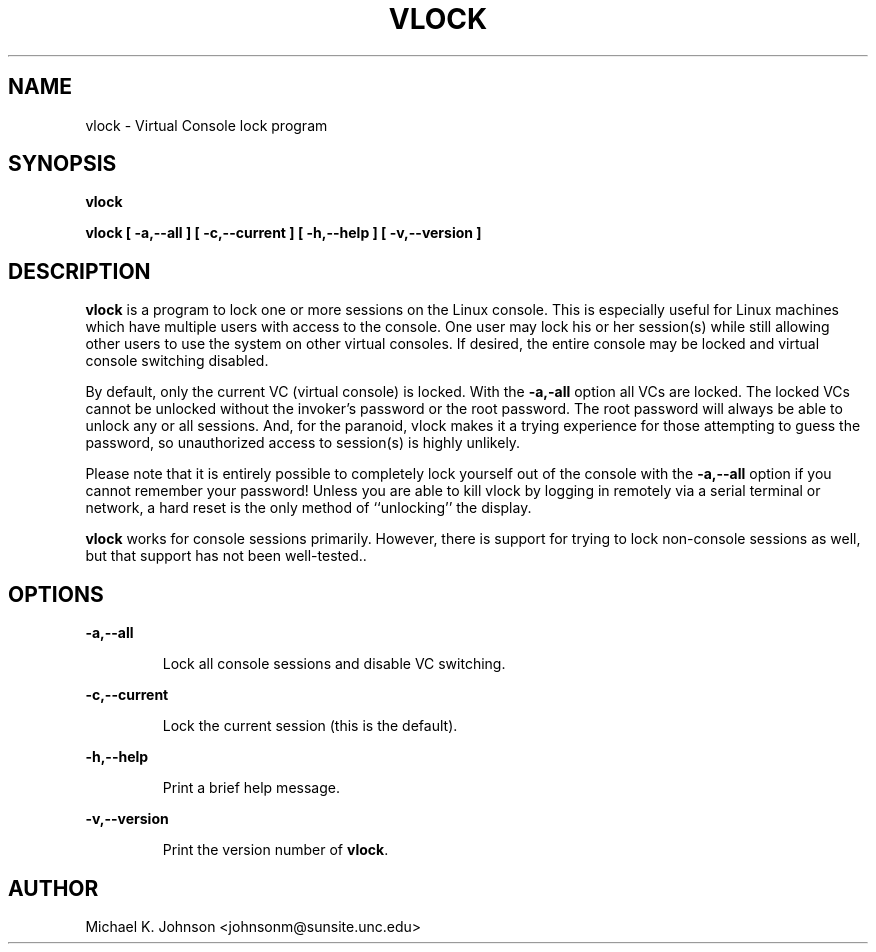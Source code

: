 .TH VLOCK 1 "22 March 1993" "Linux User's Manual"
.SH NAME
vlock \- Virtual Console lock program
.SH SYNOPSIS
.B vlock
.PP
.B vlock [ -a,--all ] [ -c,--current ] [ -h,--help ] [ -v,--version ]
.SH DESCRIPTION
.B vlock
is a program to lock one or more sessions on the Linux console.  This is
especially useful for Linux machines which have multiple users with access
to the console.  One user may lock his or her session(s) while still allowing
other users to use the system on other virtual consoles.  If desired, the
entire console may be locked and virtual console switching disabled.
.PP
By default, only the current VC (virtual console) is locked.  With the
\fB-a,-all\fR option all VCs are locked.  The locked VCs cannot be unlocked
without the invoker's password or the root password.  The root password will
always be able to unlock any or all sessions.  And, for the paranoid,
vlock makes it a trying experience for those attempting to guess the
password, so unauthorized access to session(s) is highly unlikely.
.PP
Please note that it is entirely possible to completely lock yourself out of
the console with the \fB-a,--all\fR option if you cannot remember your
password!  Unless you are able to kill vlock by logging in remotely via a
serial terminal or network, a hard reset is the only method of ``unlocking''
the display.
.PP
\fBvlock\fR works for console sessions primarily.  However, there is
support for trying to lock non-console sessions as well, but that
support has not been well-tested..
.SH OPTIONS
.B -a,--all
.IP
Lock all console sessions and disable VC switching.
.PP
.B -c,--current
.IP
Lock the current session (this is the default).
.PP
.B -h,--help
.IP
Print a brief help message.
.PP
.B -v,--version
.IP
Print the version number of \fBvlock\fR.
.PP
.SH AUTHOR
Michael K. Johnson <johnsonm@sunsite.unc.edu>
